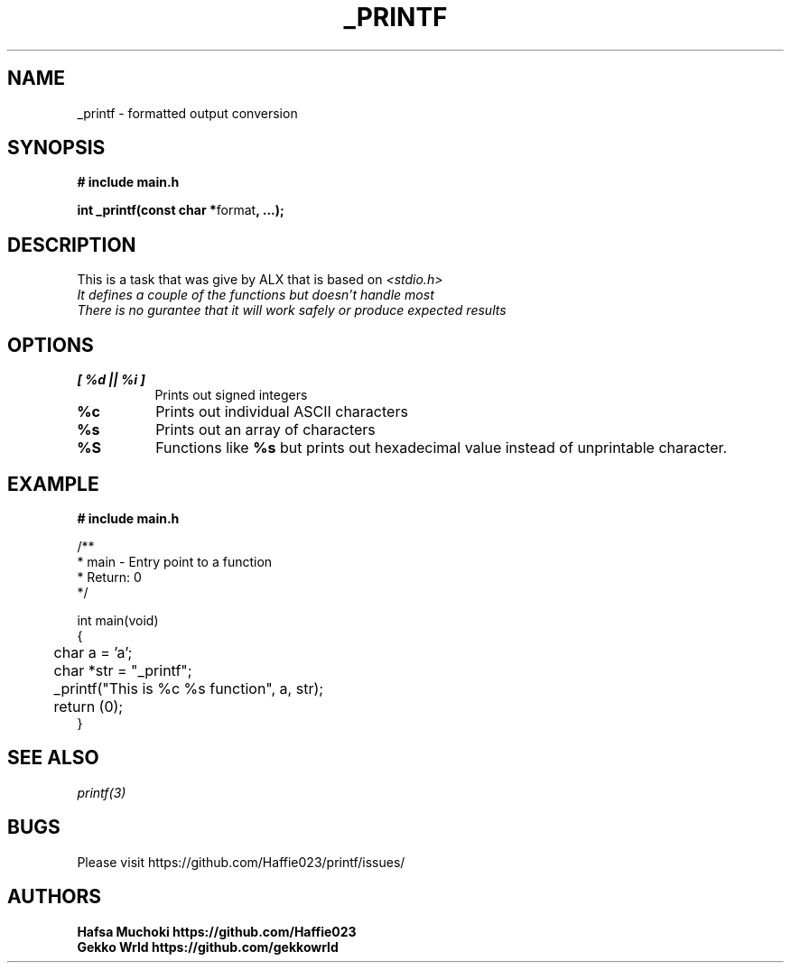 .TH "_PRINTF" 3 GNU "_printf Manual"
.SH NAME
_printf \- formatted output conversion
.SH SYNOPSIS
.B # include "main.h"
.br
.sp
.B int _printf(const char *\fPformat\fB, ...);

.SH DESCRIPTION
This is a task that was give by ALX that is based on \fI<stdio.h>\gP
.br
It defines a couple of the functions but doesn't handle most
.br
There is no gurantee that it will work safely or produce expected results

.SH OPTIONS
.TP 8
.B [ %d || %i ]
Prints out signed integers
.TP 8
.B %c
Prints out individual ASCII characters
.TP 8
.B %s
Prints out an array of characters
.TP 8
.B %S
Functions like \fB%s\fP but prints out hexadecimal value instead of unprintable character.

.SH EXAMPLE
.nf
.B # include "main.h"

/**
 * main - Entry point to a function
 * Return: 0
*/

int main(void)
{
	char a = 'a';
	char *str = "_printf";
	_printf("This is %c %s function", a, str);
	return (0);
}

.SH SEE ALSO
.IR printf(3)
.SH BUGS
Please visit https://github.com/Haffie023/printf/issues/

.SH AUTHORS
.B Hafsa Muchoki https://github.com/Haffie023
.br
.B Gekko Wrld https://github.com/gekkowrld

